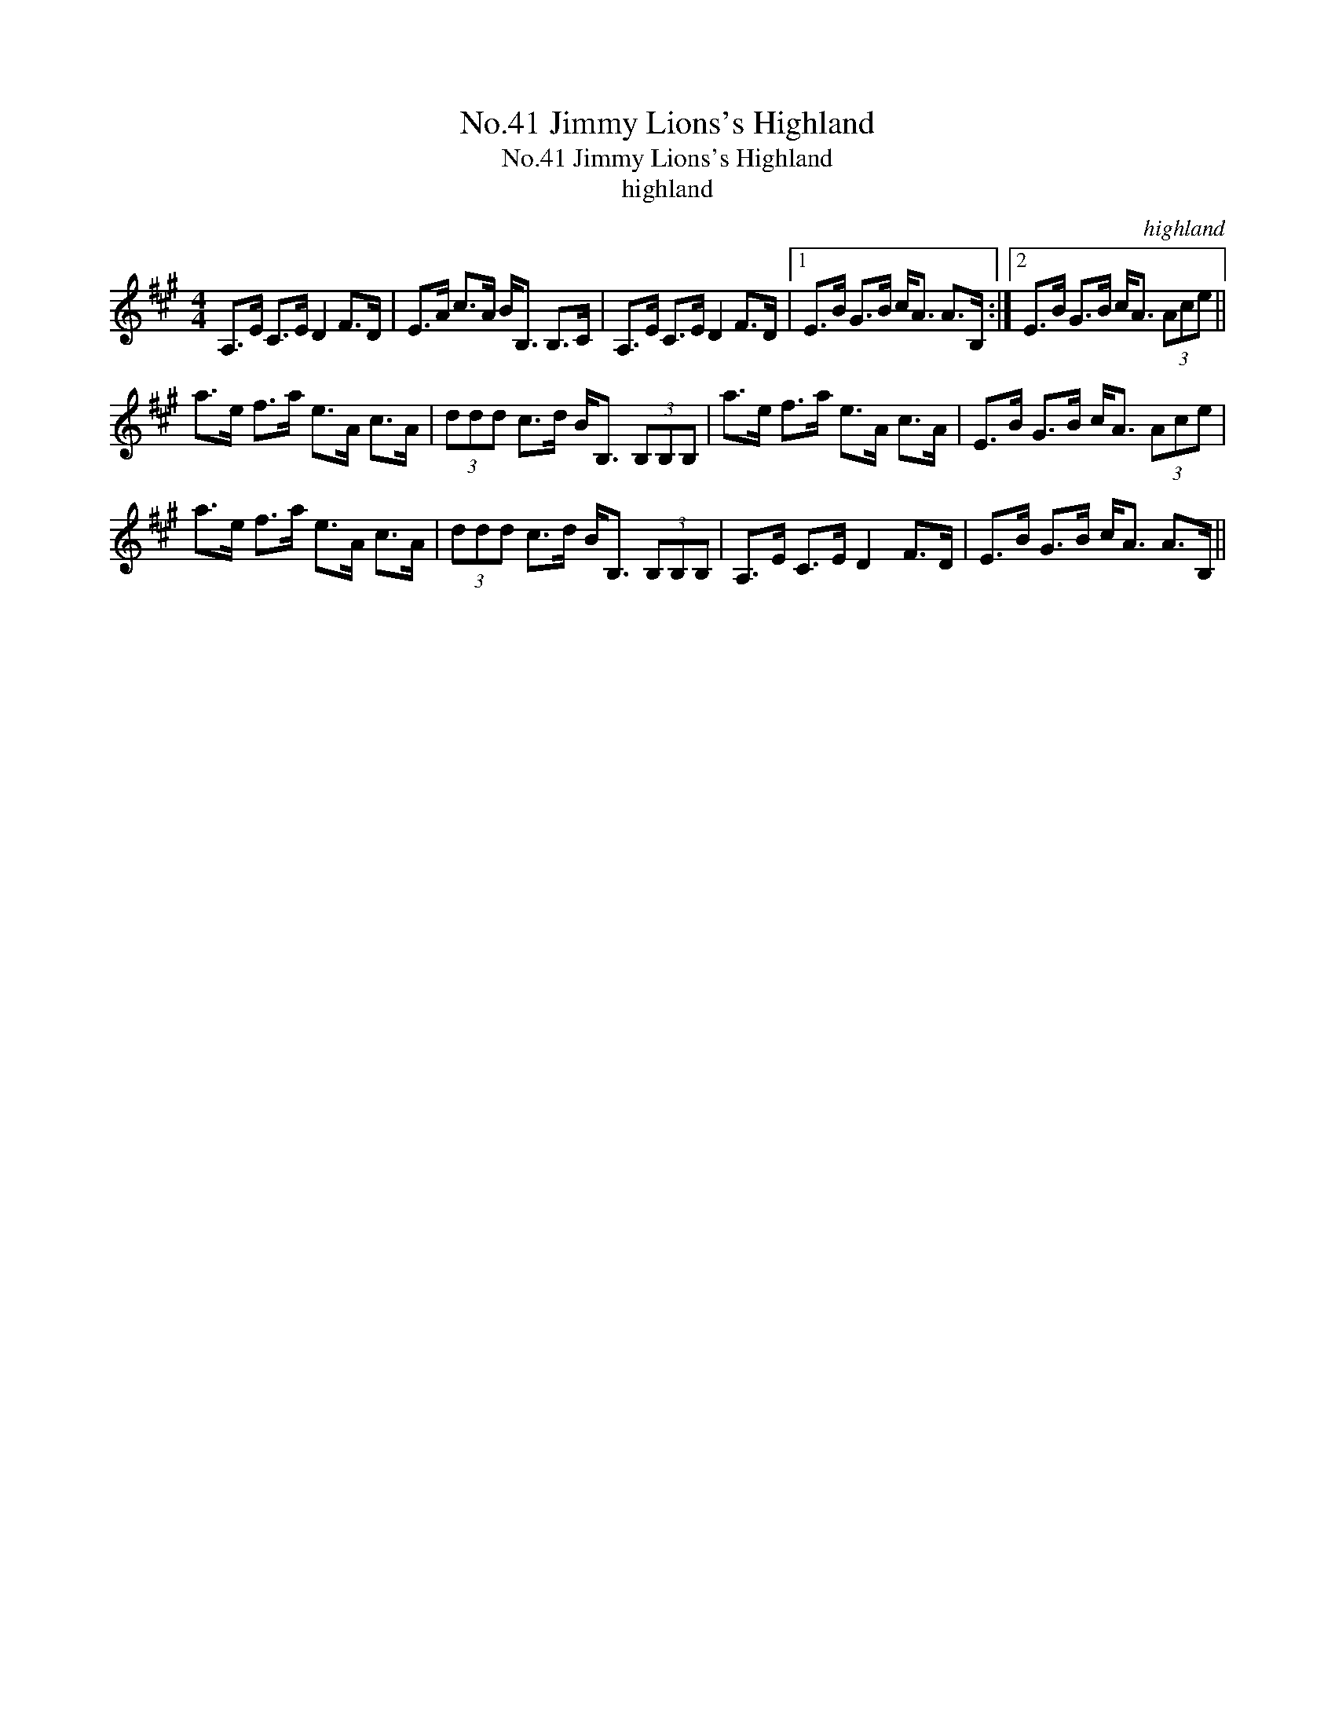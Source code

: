 X:1
T:No.41 Jimmy Lions's Highland
T:No.41 Jimmy Lions's Highland
T:highland
C:highland
L:1/8
M:4/4
K:A
V:1 treble 
V:1
 A,>E C>E D2 F>D | E>A c>A B<B, B,>C | A,>E C>E D2 F>D |1 E>B G>B c<A A>B, :|2 E>B G>B c<A (3Ace || %5
 a>e f>a e>A c>A | (3ddd c>d B<B, (3B,B,B, | a>e f>a e>A c>A | E>B G>B c<A (3Ace | %9
 a>e f>a e>A c>A | (3ddd c>d B<B, (3B,B,B, | A,>E C>E D2 F>D | E>B G>B c<A A>B, || %13

